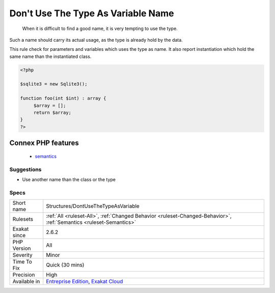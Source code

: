 .. _structures-dontusethetypeasvariable:

.. _don't-use-the-type-as-variable-name:

Don't Use The Type As Variable Name
+++++++++++++++++++++++++++++++++++

  When it is difficult to find a good name, it is very tempting to use the type.

Such a name should carry its actual usage, as the type is already hold by the data.

This rule check for parameters and variables which uses the type as name. It also report instantiation which hold the same name than the instantiated class.

.. code-block:: php
   
   <?php
   
   $sqlite3 = new Sqlite3();
   
   function foo(int $int) : array {
   	$array = [];
   	return $array;
   }
   ?>
Connex PHP features
-------------------

  + `semantics <https://php-dictionary.readthedocs.io/en/latest/dictionary/semantics.ini.html>`_


Suggestions
___________

* Use another name than the class or the type




Specs
_____

+--------------+-------------------------------------------------------------------------------------------------------------------------+
| Short name   | Structures/DontUseTheTypeAsVariable                                                                                     |
+--------------+-------------------------------------------------------------------------------------------------------------------------+
| Rulesets     | :ref:`All <ruleset-All>`, :ref:`Changed Behavior <ruleset-Changed-Behavior>`, :ref:`Semantics <ruleset-Semantics>`      |
+--------------+-------------------------------------------------------------------------------------------------------------------------+
| Exakat since | 2.6.2                                                                                                                   |
+--------------+-------------------------------------------------------------------------------------------------------------------------+
| PHP Version  | All                                                                                                                     |
+--------------+-------------------------------------------------------------------------------------------------------------------------+
| Severity     | Minor                                                                                                                   |
+--------------+-------------------------------------------------------------------------------------------------------------------------+
| Time To Fix  | Quick (30 mins)                                                                                                         |
+--------------+-------------------------------------------------------------------------------------------------------------------------+
| Precision    | High                                                                                                                    |
+--------------+-------------------------------------------------------------------------------------------------------------------------+
| Available in | `Entreprise Edition <https://www.exakat.io/entreprise-edition>`_, `Exakat Cloud <https://www.exakat.io/exakat-cloud/>`_ |
+--------------+-------------------------------------------------------------------------------------------------------------------------+


